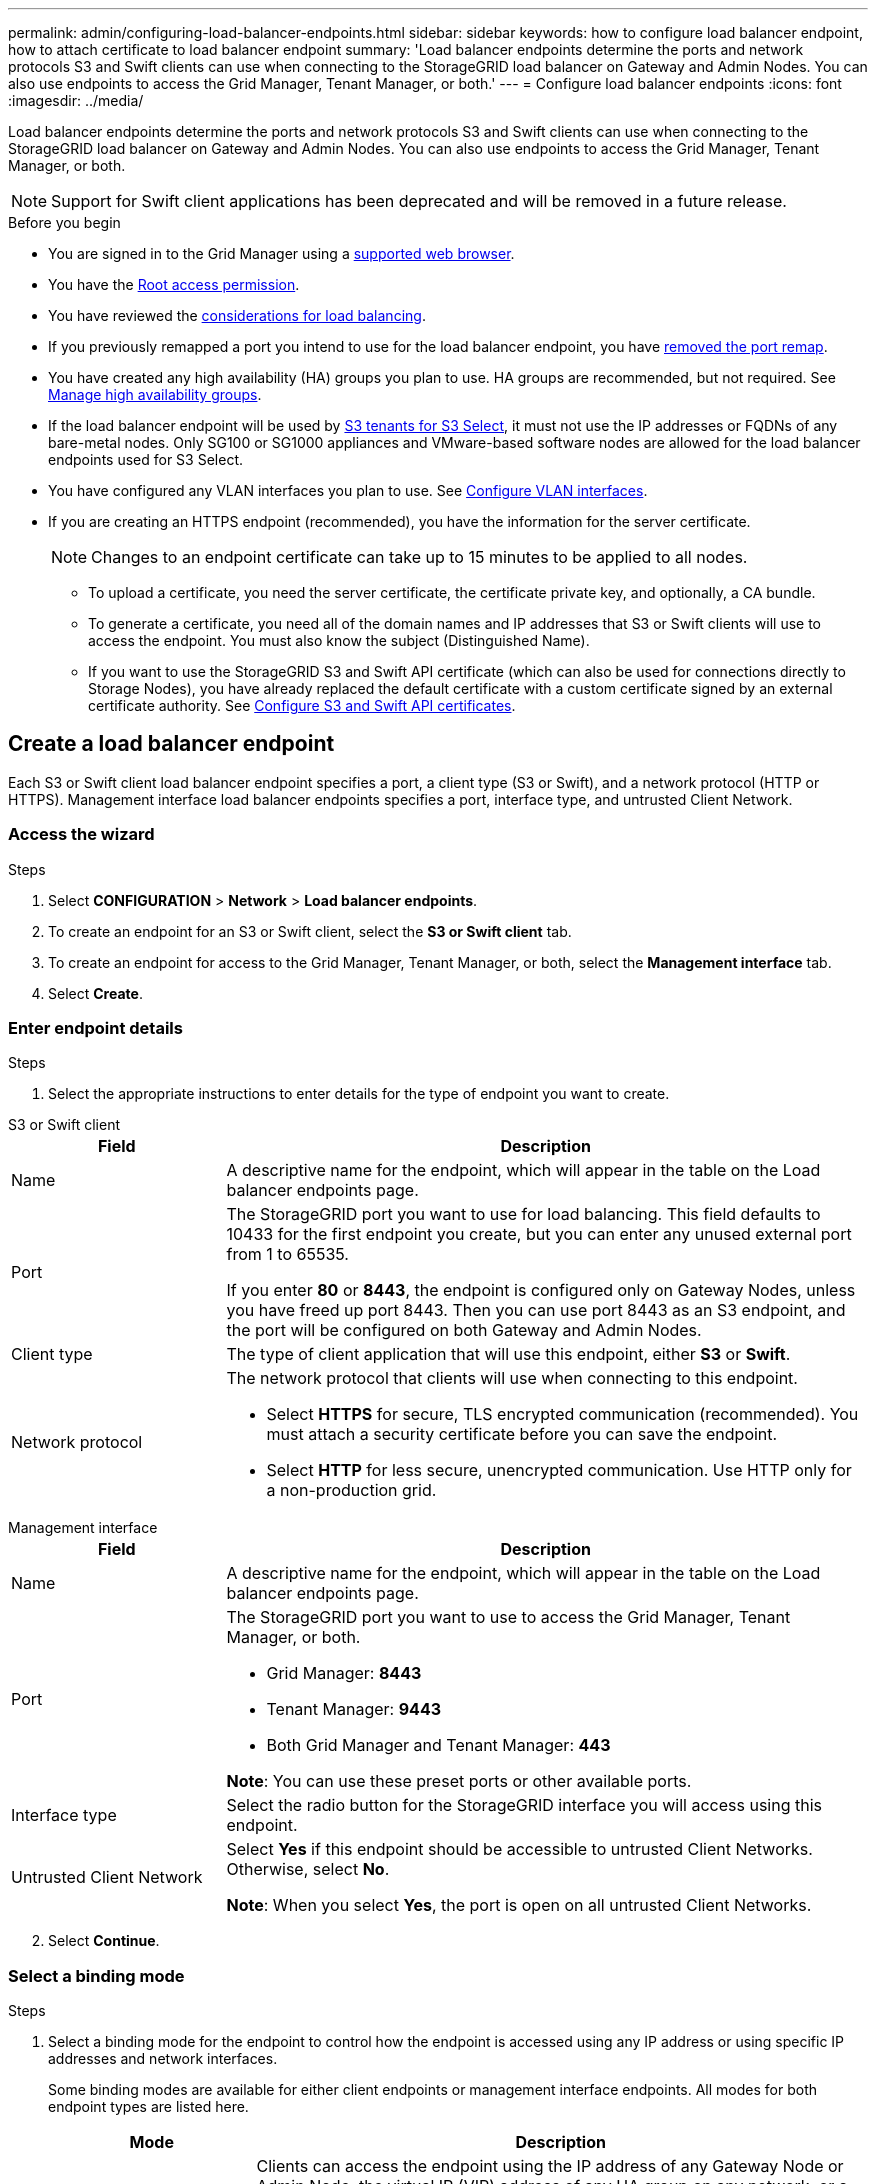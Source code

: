 ---
permalink: admin/configuring-load-balancer-endpoints.html
sidebar: sidebar
keywords: how to configure load balancer endpoint, how to attach certificate to load balancer endpoint
summary: 'Load balancer endpoints determine the ports and network protocols S3 and Swift clients can use when connecting to the StorageGRID load balancer on Gateway and Admin Nodes. You can also use endpoints to access the Grid Manager, Tenant Manager, or both.'
---
= Configure load balancer endpoints
:icons: font
:imagesdir: ../media/

[.lead]
Load balancer endpoints determine the ports and network protocols S3 and Swift clients can use when connecting to the StorageGRID load balancer on Gateway and Admin Nodes. You can also use endpoints to access the Grid Manager, Tenant Manager, or both.

NOTE: Support for Swift client applications has been deprecated and will be removed in a future release.

.Before you begin

* You are signed in to the Grid Manager using a link:../admin/web-browser-requirements.html[supported web browser].

* You have the link:admin-group-permissions.html[Root access permission].

* You have reviewed the link:managing-load-balancing.html[considerations for load balancing].

* If you previously remapped a port you intend to use for the load balancer endpoint, you have link:../maintain/removing-port-remaps.html[removed the port remap].

* You have created any high availability (HA) groups you plan to use. HA groups are recommended, but not required. See link:managing-high-availability-groups.html[Manage high availability groups].

* If the load balancer endpoint will be used by link:../admin/manage-s3-select-for-tenant-accounts.html[S3 tenants for S3 Select], it must not use the IP addresses or FQDNs of any bare-metal nodes. Only SG100 or SG1000 appliances and VMware-based software nodes are allowed for the load balancer endpoints used for S3 Select.

*  You have configured any VLAN interfaces you plan to use. See link:configure-vlan-interfaces.html[Configure VLAN interfaces].

* If you are creating an HTTPS endpoint (recommended), you have the information for the server certificate.
+
NOTE: Changes to an endpoint certificate can take up to 15 minutes to be applied to all nodes.

** To upload a certificate, you need the server certificate, the certificate private key, and optionally, a CA bundle.

** To generate a certificate, you need all of the domain names and IP addresses that S3 or Swift clients will use to access the endpoint. You must also know the subject (Distinguished Name).

** If you want to use the StorageGRID S3 and Swift API certificate (which can also be used for connections directly to Storage Nodes), you have already replaced the default certificate with a custom certificate signed by an external certificate authority. See 
link:../admin/configuring-custom-server-certificate-for-storage-node.html[Configure S3 and Swift API certificates].

[[create-lb-endpoint]]
== Create a load balancer endpoint

Each S3 or Swift client load balancer endpoint specifies a port, a client type (S3 or Swift), and a network protocol (HTTP or HTTPS). Management interface load balancer endpoints specifies a port, interface type, and untrusted Client Network.

=== Access the wizard

.Steps

. Select *CONFIGURATION* > *Network* > *Load balancer endpoints*.
. To create an endpoint for an S3 or Swift client, select the *S3 or Swift client* tab.
. To create an endpoint for access to the Grid Manager, Tenant Manager, or both, select the *Management interface* tab.
. Select *Create*.

[[enter-endpoint-details]]
=== Enter endpoint details

.Steps

. Select the appropriate instructions to enter details for the type of endpoint you want to create.

// start tabbed area

[role="tabbed-block"]
====

.S3 or Swift client
--
[cols="1a,3a" options="header"]
|===
| Field| Description

| Name
| A descriptive name for the endpoint, which will appear in the table on the Load balancer endpoints page.

| Port
| The StorageGRID port you want to use for load balancing. This field defaults to 10433 for the first endpoint you create, but you can enter any unused external port from 1 to 65535.

If you enter *80* or *8443*, the endpoint is configured only on Gateway Nodes, unless you have freed up port 8443. Then you can use port 8443 as an S3 endpoint, and the port will be configured on both Gateway and Admin Nodes.

| Client type
| The type of client application that will use this endpoint, either *S3* or *Swift*.

| Network protocol
| The network protocol that clients will use when connecting to this endpoint.

*  Select *HTTPS* for secure, TLS encrypted communication (recommended). You must attach a security certificate before you can save the endpoint.

* Select *HTTP* for less secure, unencrypted communication. Use HTTP only for a non-production grid.
|===

--
.Management interface
--
[cols="1a,3a" options="header"]
|===
| Field| Description

| Name
| A descriptive name for the endpoint, which will appear in the table on the Load balancer endpoints page.

| Port
| The StorageGRID port you want to use to access the Grid Manager, Tenant Manager, or both.

* Grid Manager: *8443*
* Tenant Manager: *9443*
* Both Grid Manager and Tenant Manager: *443*

*Note*:  You can use these preset ports or other available ports.

| Interface type
| Select the radio button for the StorageGRID interface you will access using this endpoint.

| Untrusted Client Network
| Select *Yes* if this endpoint should be accessible to untrusted Client Networks. Otherwise, select *No*.

*Note*: When you select *Yes*, the port is open on all untrusted Client Networks.
|===
--
====
// end tabbed area

[start=2]
. Select *Continue*.

=== Select a binding mode

.Steps

. Select a binding mode for the endpoint to control how the endpoint is accessed using any IP address or using specific IP addresses and network interfaces.
+
Some binding modes are available for either client endpoints or management interface endpoints. All modes for both endpoint types are listed here.
+
//Some rows of this table are unique for this topic. Be sure to update the common rows for this table and for the (include) for fp or s3 setup wizards table
+
[cols="1a,3a" options="header"]
|===
| Mode | Description

| Global (default for client endpoints)
| Clients can access the endpoint using the IP address of any Gateway Node or Admin Node, the virtual IP (VIP) address of any HA group on any network, or a corresponding FQDN.

Use the *Global* setting unless you need to restrict the accessibility of this endpoint.

| Virtual IPs of HA groups
| Clients must use a virtual IP address (or corresponding FQDN) of an HA group to access this endpoint.

Endpoints with this binding mode can all use the same port number, as long as the HA groups you select for the endpoints don't overlap.

| Node interfaces
| Clients must use the IP addresses (or corresponding FQDNs) of selected node interfaces to access this endpoint.

| Node type (client endpoints only)
| Based on the type of node you select, clients must use either the IP address (or corresponding FQDN) of any Admin Node or the IP address (or corresponding FQDN) of any Gateway Node to access this endpoint.

| All Admin Nodes (default for management interface endpoints)
| Clients must use the IP address (or corresponding FQDN) of any Admin Node to access this endpoint.
|===
+

If more than one endpoint uses the same port, StorageGRID uses this priority order to decide which endpoint to use: *Virtual IPs of HA groups* > *Node interfaces* > *Node type* > *Global*. 
+
If you are creating management interface endpoints, only Admin Nodes are allowed.

. If you selected *Virtual IPs of HA groups*, select one or more HA groups.
+
If you are creating management interface endpoints, select VIPs associated only with Admin Nodes.

. If you selected *Node interfaces*, select one or more node interfaces for each Admin Node or Gateway Node that you want to associate with this endpoint.

. If you selected *Node type*, select either Admin Nodes, which includes both the primary Admin Node and any non-primary Admin Nodes, or Gateway Nodes.

=== Control tenant access

NOTE: A management interface endpoint can control tenant access only when the endpoint has the <<enter-endpoint-details,interface type of Tenant Manager>>.

.Steps

. For the *Tenant access* step, select one of the following:
+
[cols="1a,2a" options="header"]
|===
|Field| Description

| Allow all tenants (default)
| All tenant accounts can use this endpoint to access their buckets. 

You must select this option if you have not yet created any tenant accounts. After you add tenant accounts, you can edit the load balancer endpoint to allow or block specific accounts. 

| Allow selected tenants
| Only the selected tenant accounts can use this endpoint to access their buckets.

| Block selected tenants
| The selected tenant accounts can't use this endpoint to access their buckets. All other tenants can use this endpoint.
|===

. If you are creating an *HTTP* endpoint, you don't need to attach a certificate. Select *Create* to add the new load balancer endpoint. Then, go to <<after-you-finish,After you finish>>. Otherwise, select *Continue* to attach the certificate.

=== Attach certificate

.Steps

. If you are creating an *HTTPS* endpoint, select the type of security certificate you want to attach to the endpoint.
+
The certificate secures the connections between S3 and Swift clients and the Load Balancer service on Admin Node or Gateway Nodes.
+
* *Upload certificate*. Select this option if you have custom certificates to upload.

* *Generate certificate*. Select this option if you have the values needed to generate a custom certificate.

* *Use StorageGRID S3 and Swift certificate*. Select this option if you want to use the global S3 and Swift API certificate, which can also be used for connections directly to Storage Nodes. 
+
You can't select this option unless you have replaced the default S3 and Swift API certificate, which is signed by the grid CA, with a custom certificate signed by an external certificate authority. See
link:../admin/configuring-custom-server-certificate-for-storage-node.html[Configure S3 and Swift API certificates].

* *Use management interface certificate*. Select this option if you want to use the global management interface certificate, which can also be used for direct connections to Admin Nodes.

. If you aren't using the StorageGRID S3 and Swift certificate, upload or generate the certificate.
//tabbed blocks start here
+
[role="tabbed-block"]
====

.Upload certificate
--

.. Select *Upload certificate*.
.. Upload the required server certificate files:
 ** *Server certificate*: The custom server certificate file in PEM encoding.
 ** *Certificate private key*: The custom server certificate private key file (`.key`).
+
NOTE: EC private keys must be 224 bits or larger. RSA private keys must be 2048 bits or larger.

 ** *CA bundle*: A single optional file containing the certificates from each intermediate issuing certificate authority (CA). The file should contain each of the PEM-encoded CA certificate files, concatenated in certificate chain order.

.. Expand *Certificate details* to see the metadata for each certificate you uploaded. If you uploaded an optional CA bundle, each certificate displays on its own tab.
+
* Select *Download certificate* to save the certificate file or select *Download CA bundle* to save the certificate bundle.
+
Specify the certificate file name and download location. Save the file with the extension `.pem`.
+
For example: `storagegrid_certificate.pem`
* Select *Copy certificate PEM* or *Copy CA bundle PEM* to copy the certificate contents for pasting elsewhere.

.. Select *Create*. +
The load balancer endpoint is created. The custom certificate is used for all subsequent new connections between S3 and Swift clients or the management interface and the endpoint.

--
//end Upload, begin Generate

.Generate certificate
--

.. Select *Generate certificate*.

.. Specify the certificate information:
+
[cols="1a,3a" options="header"]
|===
|Field| Description

| Domain name
| One or more fully qualified domain names to include in the certificate. Use an * as a wildcard to represent multiple domain names.

| IP
| One or more IP addresses to include in the certificate.

|Subject (optional)
| X.509 subject or distinguished name (DN) of the certificate owner.

If no value is entered in this field, the generated certificate uses the first domain name or IP address as the subject common name (CN).

| Days valid
| Number of days after creation that the certificate expires.

| Add key usage extensions
| If selected (default and recommended), key usage and extended key usage extensions are added to the generated certificate. 

These extensions define the purpose of the key contained in the certificate.

*Note*: Leave this checkbox selected unless you experience connection problems with older clients when certificates include these extensions.
|===

.. Select *Generate*.

.. Select  *Certificate details* to see the metadata for the generated certificate.

* Select *Download certificate* to save the certificate file.
+
Specify the certificate file name and download location. Save the file with the extension `.pem`.
+
For example: `storagegrid_certificate.pem`
* Select *Copy certificate PEM* to copy the certificate contents for pasting elsewhere.

.. Select *Create*.
+
The load balancer endpoint is created. The custom certificate is used for all subsequent new connections between S3 and Swift clients or the management interface and this endpoint.
--
====
//end tabbed blocks

=== After you finish

.Steps

. If you use a DNS, ensure that the DNS includes a record to associate the StorageGRID fully qualified domain name (FQDN) to each IP address that clients will use to make connections.
+
The IP address you enter in the DNS record depends on whether you are using an HA group of load-balancing nodes:

** If you have configured an HA group, clients will connect to the virtual IP addresses of that HA group.

** If you aren't using an HA group, clients will connect to the StorageGRID Load Balancer service using the IP address of a Gateway Node or Admin Node.
+
You must also ensure that the DNS record references all required endpoint domain names, including any wildcard names.

. Provide S3 and Swift clients with the information needed to connect to the endpoint:

** Port number
** Fully qualified domain name or IP address
** Any required certificate details

== View and edit load balancer endpoints

You can view details for existing load balancer endpoints, including the certificate metadata for a secured endpoint. You can change certain settings for an endpoint.

* To view basic information for all load balancer endpoints, review the tables on the Load balancer endpoints page. 

* To view all details about a specific endpoint, including certificate metadata, select the endpoint's name in the table. The information shown varies depending on the endpoint type and how it's configured.
+
image::../media/load_balancer_endpoint_details.png[Load balancer endpoint details]

* To edit an endpoint, use the *Actions* menu on the Load balancer endpoints page.
+
NOTE: If you lose access to Grid Manager while editing the port of a management interface endpoint, update the URL and port to regain access.
+
TIP: After editing an endpoint, you might need to wait up to 15 minutes for your changes to be applied to all nodes.
+
[cols="1a, 2a,2a" options="header"]
|===
|Task | Actions menu | Details page

| Edit endpoint name

| .. Select the checkbox for the endpoint. 
.. Select *Actions* > *Edit endpoint name*.
.. Enter the new name.
.. Select *Save*.

| .. Select the endpoint name to display the details.
.. Select the edit icon image:../media/icon_edit_tm.png[Edit icon].
.. Enter the new name.
.. Select *Save*.

| Edit endpoint port

| .. Select the checkbox for the endpoint.
.. Select *Actions* > *Edit endpoint port*
.. Enter a valid port number.
.. Select *Save*.

| _n/a_

| Edit endpoint binding mode

| .. Select the checkbox for the endpoint. 
.. Select *Actions* > *Edit endpoint binding mode*.
.. Update the binding mode as required.
.. Select *Save changes*.

| .. Select the endpoint name to display the details.
.. Select *Edit binding mode*.
.. Update the binding mode as required.
.. Select *Save changes*.

| Edit endpoint certificate

| .. Select the checkbox for the endpoint. 
.. Select *Actions* > *Edit endpoint certificate*.
.. Upload or generate a new custom certificate or begin using the global S3 and Swift certificate, as required.
.. Select *Save changes*.

| .. Select the endpoint name to display the details.
.. Select the *Certificate* tab.
.. Select *Edit certificate*.
.. Upload or generate a new custom certificate or begin using the global S3 and Swift certificate, as required.
.. Select *Save changes*.

| Edit tenant access

| .. Select the checkbox for the endpoint. 
.. Select *Actions* > *Edit tenant access*.
.. Choose a different access option, select or remove tenants from the list, or do both.
.. Select *Save changes*.

| .. Select the endpoint name to display the details.
.. Select the *Tenant access* tab.
.. Select *Edit tenant access*.
.. Choose a different access option, select or remove tenants from the list, or do both.
.. Select *Save changes*.
|===

== Remove load balancer endpoints

You can remove one or more endpoints using the *Actions* menu, or you can remove a single endpoint from the details page.

CAUTION: To prevent client disruptions, update any affected S3 or Swift client applications before you remove a load balancer endpoint. Update each client to connect using a port assigned to another load balancer endpoint. Be sure to update any required certificate information as well.

NOTE: If you lose access to Grid Manager while removing a management interface endpoint, update the URL.

* To remove one or more endpoints:

.. From the Load balancer page, select the checkbox for each endpoint you want to remove. 
.. Select *Actions* > *Remove*.
.. Select *OK*.

* To remove one endpoint from the details page: 
.. From the Load balancer page. select the endpoint name.
.. Select *Remove* on the details page.
.. Select *OK*. 